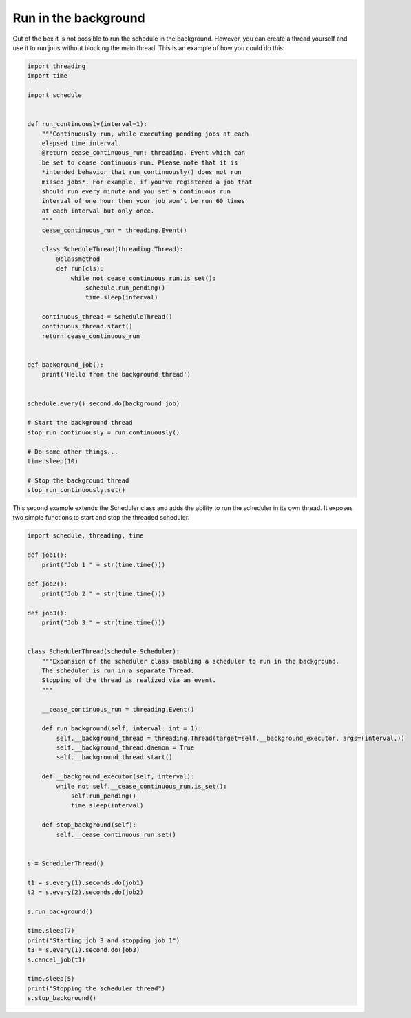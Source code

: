 Run in the background
=====================

Out of the box it is not possible to run the schedule in the background.
However, you can create a thread yourself and use it to run jobs without blocking the main thread.
This is an example of how you could do this:

.. code-block:: python

    import threading
    import time

    import schedule


    def run_continuously(interval=1):
        """Continuously run, while executing pending jobs at each
        elapsed time interval.
        @return cease_continuous_run: threading. Event which can
        be set to cease continuous run. Please note that it is
        *intended behavior that run_continuously() does not run
        missed jobs*. For example, if you've registered a job that
        should run every minute and you set a continuous run
        interval of one hour then your job won't be run 60 times
        at each interval but only once.
        """
        cease_continuous_run = threading.Event()

        class ScheduleThread(threading.Thread):
            @classmethod
            def run(cls):
                while not cease_continuous_run.is_set():
                    schedule.run_pending()
                    time.sleep(interval)

        continuous_thread = ScheduleThread()
        continuous_thread.start()
        return cease_continuous_run


    def background_job():
        print('Hello from the background thread')


    schedule.every().second.do(background_job)

    # Start the background thread
    stop_run_continuously = run_continuously()

    # Do some other things...
    time.sleep(10)

    # Stop the background thread
    stop_run_continuously.set()

This second example extends the Scheduler class and adds the ability to run the scheduler in its own thread.
It exposes two simple functions to start and stop the threaded scheduler.

.. code-block:: python

    import schedule, threading, time

    def job1():
        print("Job 1 " + str(time.time()))

    def job2():
        print("Job 2 " + str(time.time()))

    def job3():
        print("Job 3 " + str(time.time()))


    class SchedulerThread(schedule.Scheduler):
        """Expansion of the scheduler class enabling a scheduler to run in the background.
        The scheduler is run in a separate Thread.
        Stopping of the thread is realized via an event. 
        """

        __cease_continuous_run = threading.Event()

        def run_background(self, interval: int = 1):
            self.__background_thread = threading.Thread(target=self.__background_executor, args=(interval,))
            self.__background_thread.daemon = True
            self.__background_thread.start()

        def __background_executor(self, interval):
            while not self.__cease_continuous_run.is_set():
                self.run_pending()
                time.sleep(interval)

        def stop_background(self):
            self.__cease_continuous_run.set()


    s = SchedulerThread()

    t1 = s.every(1).seconds.do(job1)
    t2 = s.every(2).seconds.do(job2)

    s.run_background()

    time.sleep(7)
    print("Starting job 3 and stopping job 1")
    t3 = s.every(1).second.do(job3)
    s.cancel_job(t1)

    time.sleep(5)
    print("Stopping the scheduler thread")
    s.stop_background()